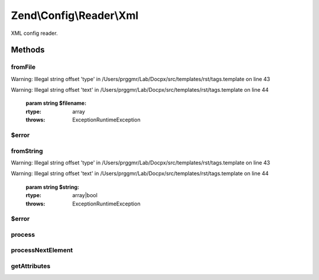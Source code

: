 .. /Config/Reader/Xml.php generated using docpx on 01/15/13 05:29pm


Zend\\Config\\Reader\\Xml
*************************


XML config reader.



Methods
=======

fromFile
--------

.. function:: fromFile($filename)


    fromFile(): defined by Reader interface.


Warning: Illegal string offset 'type' in /Users/prggmr/Lab/Docpx/src/templates/rst/tags.template on line 43

Warning: Illegal string offset 'text' in /Users/prggmr/Lab/Docpx/src/templates/rst/tags.template on line 44

    :param string $filename: 

    :rtype: array 

    :throws: Exception\RuntimeException 



$error
------

.. function:: $error()



fromString
----------

.. function:: fromString($string)


    fromString(): defined by Reader interface.


Warning: Illegal string offset 'type' in /Users/prggmr/Lab/Docpx/src/templates/rst/tags.template on line 43

Warning: Illegal string offset 'text' in /Users/prggmr/Lab/Docpx/src/templates/rst/tags.template on line 44

    :param string $string: 

    :rtype: array|bool 

    :throws: Exception\RuntimeException 



$error
------

.. function:: $error()



process
-------

.. function:: process()


    Process data from the created XMLReader.

    :rtype: array 



processNextElement
------------------

.. function:: processNextElement()


    Process the next inner element.

    :rtype: mixed 



getAttributes
-------------

.. function:: getAttributes()


    Get all attributes on the current node.

    :rtype: array 





